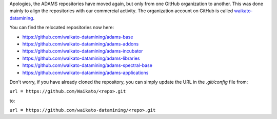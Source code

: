 .. title: Move on Github
.. slug: move-on-github
.. date: 2017-09-28 12:04:02 UTC+13:00
.. tags: 
.. category: 
.. link: 
.. description: 
.. type: text
.. author: FracPete

Apologies, the ADAMS repositories have moved again, but only from one GitHub organization
to another. This was done mainly to align the repositories with our commercial activity.
The organization account on GitHub is called `waikato-datamining <https://github.com/waikato-datamining>`__.

You can find the relocated repositories now here:

* `https://github.com/waikato-datamining/adams-base <https://github.com/waikato-datamining/adams-base>`__
* `https://github.com/waikato-datamining/adams-addons <https://github.com/waikato-datamining/adams-addons>`__
* `https://github.com/waikato-datamining/adams-incubator <https://github.com/waikato-datamining/adams-incubator>`__
* `https://github.com/waikato-datamining/adams-libraries <https://github.com/waikato-datamining/adams-libraries>`__
* `https://github.com/waikato-datamining/adams-spectral-base <https://github.com/waikato-datamining/adams-spectral-base>`__
* `https://github.com/waikato-datamining/adams-applications <https://github.com/waikato-datamining/adams-applications>`__

Don't worry, if you have already cloned the repository, you can simply update the URL in the 
*.git/config* file from:

``url = https://github.com/Waikato/<repo>.git``

to:

``url = https://github.com/waikato-datamining/<repo>.git``

